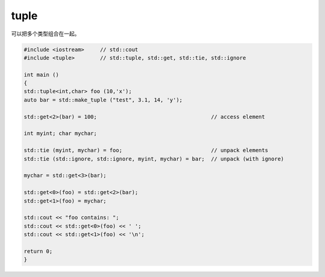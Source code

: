 tuple
=====

可以把多个类型组合在一起。

.. code-block:: cpp

    #include <iostream>     // std::cout
    #include <tuple>        // std::tuple, std::get, std::tie, std::ignore

    int main ()
    {
    std::tuple<int,char> foo (10,'x');
    auto bar = std::make_tuple ("test", 3.1, 14, 'y');

    std::get<2>(bar) = 100;                                    // access element

    int myint; char mychar;

    std::tie (myint, mychar) = foo;                            // unpack elements
    std::tie (std::ignore, std::ignore, myint, mychar) = bar;  // unpack (with ignore)

    mychar = std::get<3>(bar);

    std::get<0>(foo) = std::get<2>(bar);
    std::get<1>(foo) = mychar;

    std::cout << "foo contains: ";
    std::cout << std::get<0>(foo) << ' ';
    std::cout << std::get<1>(foo) << '\n';

    return 0;
    }